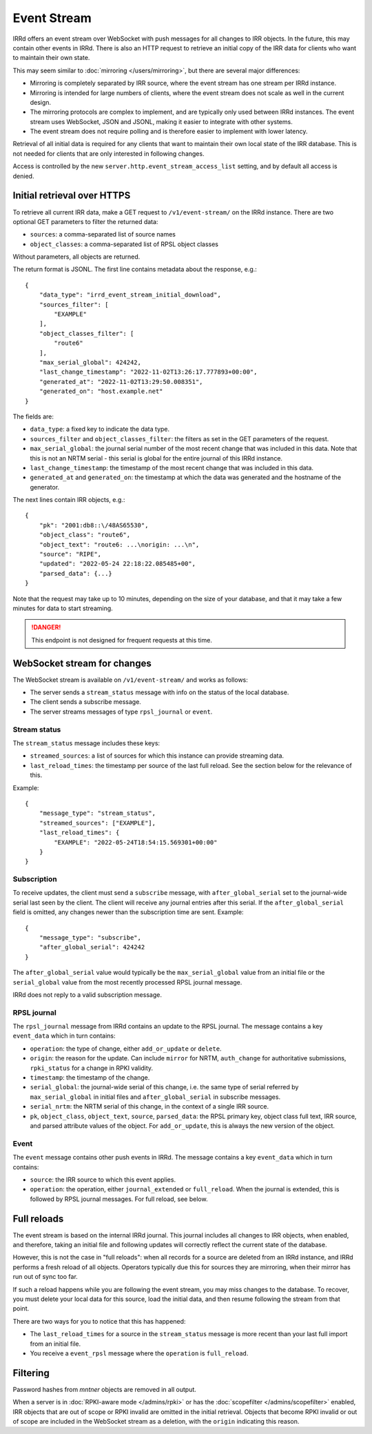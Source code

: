 ============
Event Stream
============

IRRd offers an event stream over WebSocket with push messages for all changes
to IRR objects. In the future, this may contain other events in IRRd.
There is also an HTTP request to retrieve an initial copy of the IRR data
for clients who want to maintain their own state.

This may seem similar to :doc:`mirroring </users/mirroring>`, but there
are several major differences:

* Mirroring is completely separated by IRR source, where the event stream has
  one stream per IRRd instance.
* Mirroring is intended for large numbers of clients, where the event stream
  does not scale as well in the current design.
* The mirroring protocols are complex to implement, and are typically only
  used between IRRd instances. The event stream uses WebSocket, JSON and
  JSONL, making it easier to integrate with other systems.
* The event stream does not require polling and is therefore easier to
  implement with lower latency.


Retrieval of all initial data is required for any clients that want to
maintain their own local state of the IRR database. This is not needed
for clients that are only interested in following changes.

Access is controlled by the new ``server.http.event_stream_access_list``
setting, and by default all access is denied.


Initial retrieval over HTTPS
----------------------------
To retrieve all current IRR data, make a GET request to ``/v1/event-stream/``
on the IRRd instance. There are two optional GET parameters to filter the
returned data:

* ``sources``: a comma-separated list of source names
* ``object_classes``: a comma-separated list of RPSL object classes

Without parameters, all objects are returned.

The return format is JSONL.
The first line contains metadata about the response, e.g.::

    {
        "data_type": "irrd_event_stream_initial_download",
        "sources_filter": [
            "EXAMPLE"
        ],
        "object_classes_filter": [
            "route6"
        ],
        "max_serial_global": 424242,
        "last_change_timestamp": "2022-11-02T13:26:17.777893+00:00",
        "generated_at": "2022-11-02T13:29:50.008351",
        "generated_on": "host.example.net"
    }

The fields are:

* ``data_type``: a fixed key to indicate the data type.
* ``sources_filter`` and ``object_classes_filter``: the filters as set in
  the GET parameters of the request.
* ``max_serial_global``: the journal serial number of the most recent
  change that was included in this data. Note that this is not an NRTM
  serial - this serial is global for the entire journal of this IRRd instance.
* ``last_change_timestamp``: the timestamp of the most recent change
  that was included in this data.
* ``generated_at`` and ``generated_on``: the timestamp at which the data
  was generated and the hostname of the generator.

The next lines contain IRR objects, e.g.::

    {
        "pk": "2001:db8::\/48AS65530",
        "object_class": "route6",
        "object_text": "route6: ...\norigin: ...\n",
        "source": "RIPE",
        "updated": "2022-05-24 22:18:22.085485+00",
        "parsed_data": {...}
    }

Note that the request may take up to 10
minutes, depending on the size of your database, and that it may take
a few minutes for data to start streaming.

.. danger::
    This endpoint is not designed for frequent requests at this time.


WebSocket stream for changes
----------------------------

The WebSocket stream is available on ``/v1/event-stream/`` and works as follows:

* The server sends a ``stream_status`` message with info on the status
  of the local database.
* The client sends a subscribe message.
* The server streams messages of type ``rpsl_journal`` or ``event``.

Stream status
^^^^^^^^^^^^^
The ``stream_status`` message includes these keys:

* ``streamed_sources``: a list of sources for which this instance can
  provide streaming data.
* ``last_reload_times``: the timestamp per source of the last full reload.
  See the section below for the relevance of this.

Example::

    {
        "message_type": "stream_status",
        "streamed_sources": ["EXAMPLE"],
        "last_reload_times": {
            "EXAMPLE": "2022-05-24T18:54:15.569301+00:00"
        }
    }

Subscription
^^^^^^^^^^^^
To receive updates, the client must send a ``subscribe`` message, with
``after_global_serial`` set to the journal-wide serial last seen by the client.
The client will receive any journal entries after this serial.
If the ``after_global_serial`` field is omitted, any changes newer
than the subscription time are sent.
Example::

    {
        "message_type": "subscribe",
        "after_global_serial": 424242
    }

The ``after_global_serial`` value would typically be the
``max_serial_global`` value from an initial file
or the ``serial_global`` value from the most recently processed
RPSL journal message.

IRRd does not reply to a valid subscription message.

RPSL journal
^^^^^^^^^^^^
The ``rpsl_journal`` message from IRRd contains an update to the RPSL journal.
The message contains a key ``event_data`` which in turn contains:

* ``operation``: the type of change, either ``add_or_update`` or ``delete``.
* ``origin``: the reason for the update. Can include ``mirror`` for NRTM,
  ``auth_change`` for authoritative submissions, ``rpki_status`` for a change
  in RPKI validity.
* ``timestamp``: the timestamp of the change.
* ``serial_global``: the journal-wide serial of this change, i.e. the same
  type of serial referred by ``max_serial_global`` in initial files
  and ``after_global_serial`` in subscribe messages.
* ``serial_nrtm``: the NRTM serial of this change, in the context of a single
  IRR source.
* ``pk``, ``object_class``, ``object_text``, ``source``, ``parsed_data``:
  the RPSL primary key, object class full text, IRR source, and parsed
  attribute values of the object. For ``add_or_update``, this is always the
  new version of the object.

Event
^^^^^
The ``event`` message contains other push events in IRRd.
The message contains a key ``event_data`` which in turn contains:

* ``source``: the IRR source to which this event applies.
* ``operation``: the operation, either ``journal_extended`` or ``full_reload``.
  When the journal is extended, this is followed by RPSL journal messages.
  For full reload, see below.


Full reloads
------------
The event stream is based on the internal IRRd journal. This journal
includes all changes to IRR objects, when enabled, and therefore,
taking an initial file and following updates will correctly reflect
the current state of the database.

However, this is not the case in "full reloads": when all records
for a source are deleted from an IRRd instance, and IRRd performs a
fresh reload of all objects. Operators typically due this for sources
they are mirroring, when their mirror has run out of sync too far.

If such a reload happens while you are following the event stream,
you may miss changes to the database. To recover, you must delete
your local data for this source, load the initial data, and then
resume following the stream from that point.

There are two ways for you to notice that this has happened:

* The ``last_reload_times`` for a source in the ``stream_status``
  message is more recent than your last full import from an
  initial file.
* You receive a ``event_rpsl`` message where the ``operation``
  is ``full_reload``.


Filtering
---------
Password hashes from `mntner` objects are removed in all output.

When a server is in :doc:`RPKI-aware mode </admins/rpki>` or has
the :doc:`scopefilter </admins/scopefilter>` enabled, IRR objects
that are out of scope or RPKI invalid are omitted in the initial
retrieval. Objects that become RPKI invalid or out of scope
are included in the WebSocket stream as a deletion, with the
``origin`` indicating this reason.
